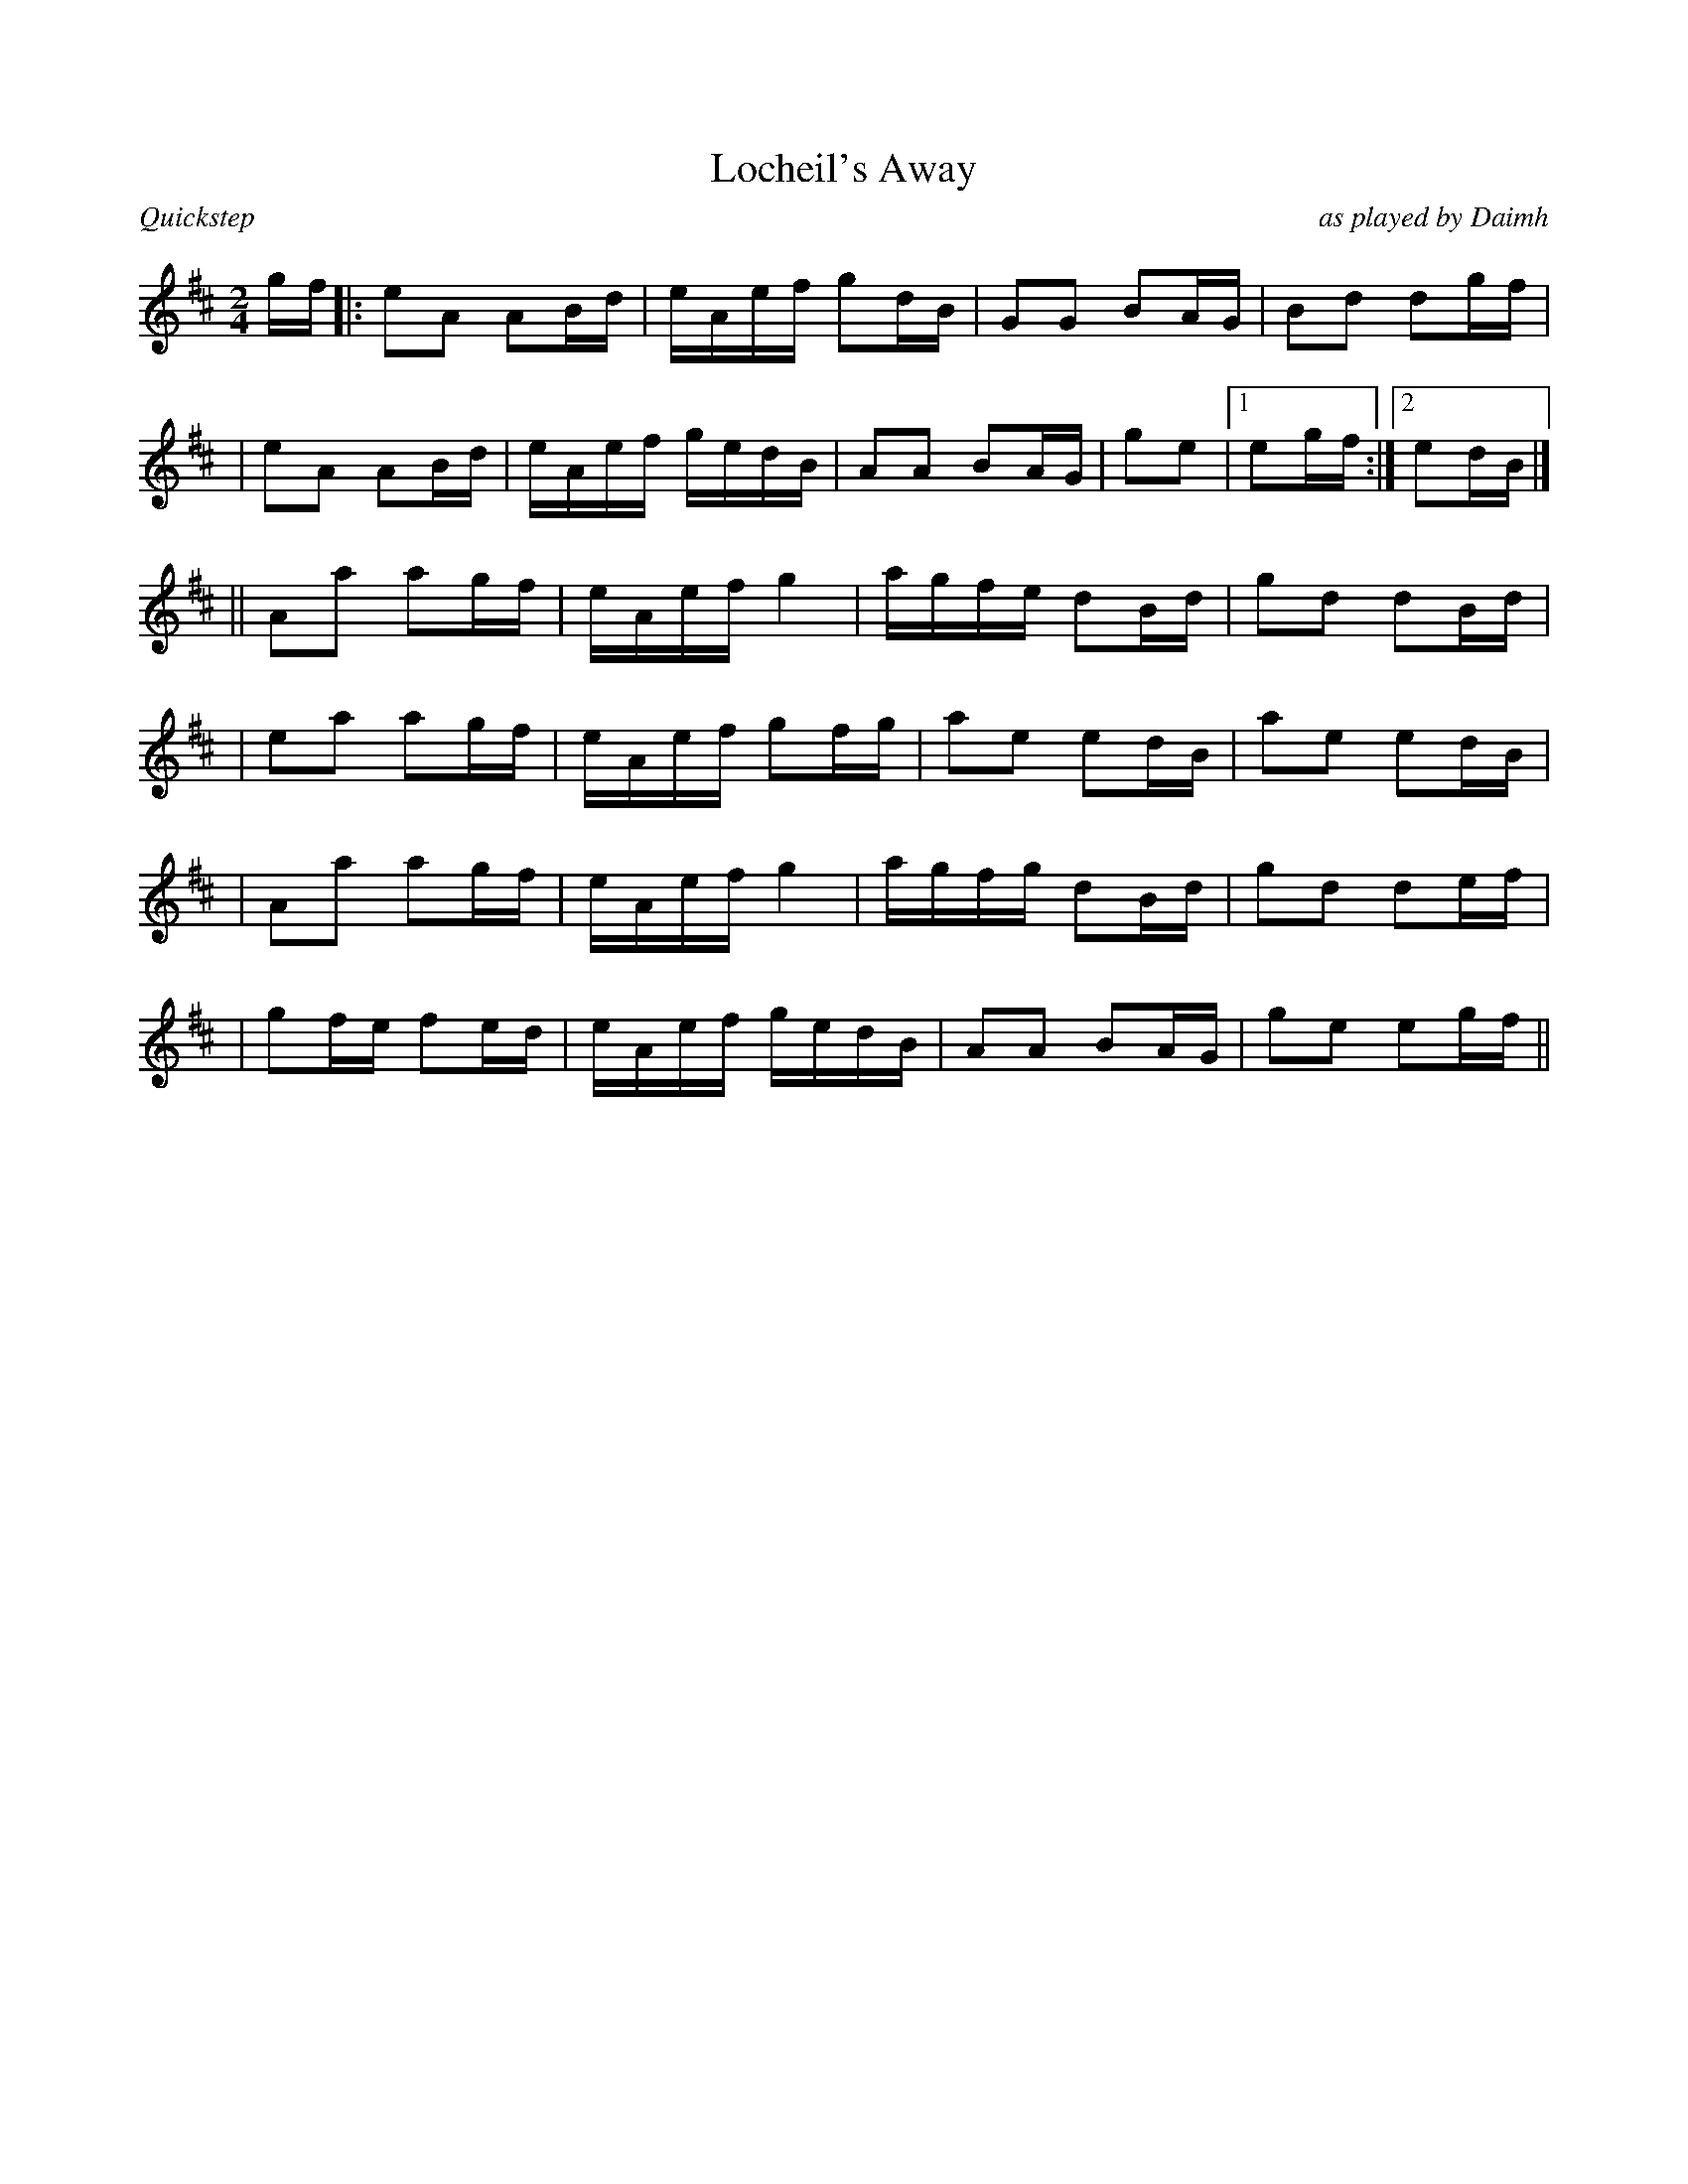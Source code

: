 %%straightflags false
%%flatbeams true
%%titleformat T0, R-1 C1
%%graceslurs false
X:1
T:Locheil's Away
C:as played by Daimh
M:2/4
L:1/16
R:Quickstep
N:all c# f#
K:D
Z:Initial transcription, Alan Wood
gf |: e2A2 A2Bd | eAef g2dB | G2G2 B2AG | B2d2 d2gf |
| e2A2 A2Bd | eAef gedB | A2A2 B2AG | g2e2 |1 e2gf :|2 e2dB |]
|| A2a2 a2gf| eAef g4 | agfe d2Bd | g2d2 d2Bd |
| e2a2 a2gf | eAef g2fg | a2e2 e2dB | a2e2 e2dB |
| A2a2 a2gf | eAef g4 | agfg d2Bd | g2d2 d2ef |
| g2fe f2ed | eAef gedB | A2A2 B2AG | g2e2 e2gf ||
